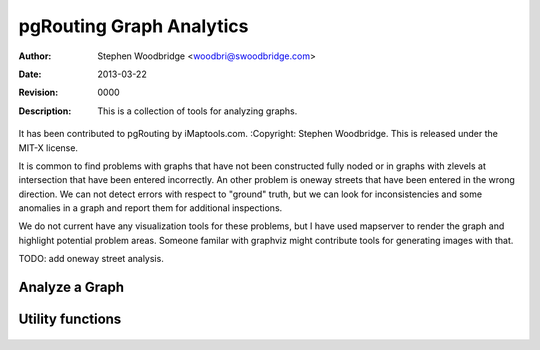 =========================
pgRouting Graph Analytics
=========================
:Author: Stephen Woodbridge <woodbri@swoodbridge.com>
:Date: $Date: 2013-03-22 20:14:00 -5000 (Fri, 22 Mar 2013) $
:Revision: $Revision: 0000 $
:Description: This is a collection of tools for analyzing graphs.
It has been contributed to pgRouting by iMaptools.com.
:Copyright: Stephen Woodbridge. This is released under the MIT-X license.

It is common to find problems with graphs that have not been constructed
fully noded or in graphs with zlevels at intersection that have been 
entered incorrectly. An other problem is oneway streets that have been
entered in the wrong direction. We can not detect errors with respect 
to "ground" truth, but we can look for inconsistencies and some 
anomalies in a graph and report them for additional inspections.

We do not current have any visualization tools for these problems, but
I have used mapserver to render the graph and highlight potential 
problem areas. Someone familar with graphviz might contribute tools
for generating images with that.

TODO: add oneway street analysis.

Analyze a Graph
===============

    .. function:: pgr_analyze_graph(edge_tab, geom_col, tol)
       :module: pgrouting_analytics.sql

       Analyzes the "edge_tab" and "vertices_tmp" tables and flags if
       nodes are deadends, ie vertices_tmp.cnt=1 and identifies nodes
       that might be disconnected because of gaps < tol or because of
       zlevel errors in the data. For example:

       ::

           select pgr_analyze_graph('mytab', 'the_geom', 0.000002);

       After the analyzing the graph, deadends are indentified by *cnt=1*
       in the "vertices_tmp" table and potential problems are identified
       with *chk=1*.

       ::

           select * from vertices_tmp where chk = 1;


Utility functions
=================

    .. function:: pgr_is_column_in_table(tab, col)
       :module: pgrouting_analytics.sql

       Return true ot false if column "col" exists in table "tab"

    .. function:: pgr_is_column_indexed(tab, col)
       :module: pgrouting_analytics.sql

       Return true ot false if column "col" in table "tab" is indexed.


